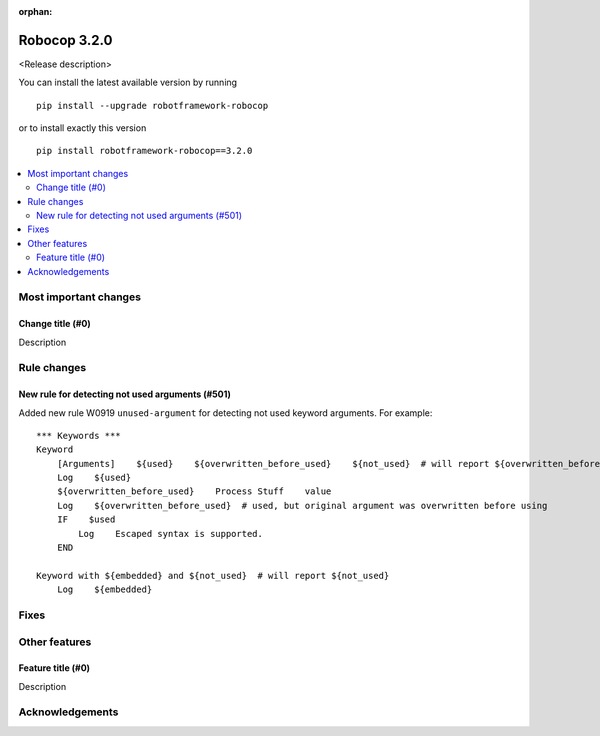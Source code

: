 :orphan:

=============
Robocop 3.2.0
=============

<Release description>

You can install the latest available version by running

::

    pip install --upgrade robotframework-robocop

or to install exactly this version

::

    pip install robotframework-robocop==3.2.0

.. contents::
   :depth: 2
   :local:

Most important changes
======================

Change title (#0)
-----------------------------------------------

Description

Rule changes
============

New rule for detecting not used arguments (#501)
------------------------------------------------

Added new rule W0919 ``unused-argument`` for detecting not used keyword arguments.
For example::

    *** Keywords ***
    Keyword
        [Arguments]    ${used}    ${overwritten_before_used}    ${not_used}  # will report ${overwritten_before_used} and ${not_used}
        Log    ${used}
        ${overwritten_before_used}    Process Stuff    value
        Log    ${overwritten_before_used}  # used, but original argument was overwritten before using
        IF    $used
            Log    Escaped syntax is supported.
        END

    Keyword with ${embedded} and ${not_used}  # will report ${not_used}
        Log    ${embedded}

Fixes
=====

Other features
==============

Feature title (#0)
--------------------------------

Description

Acknowledgements
================
